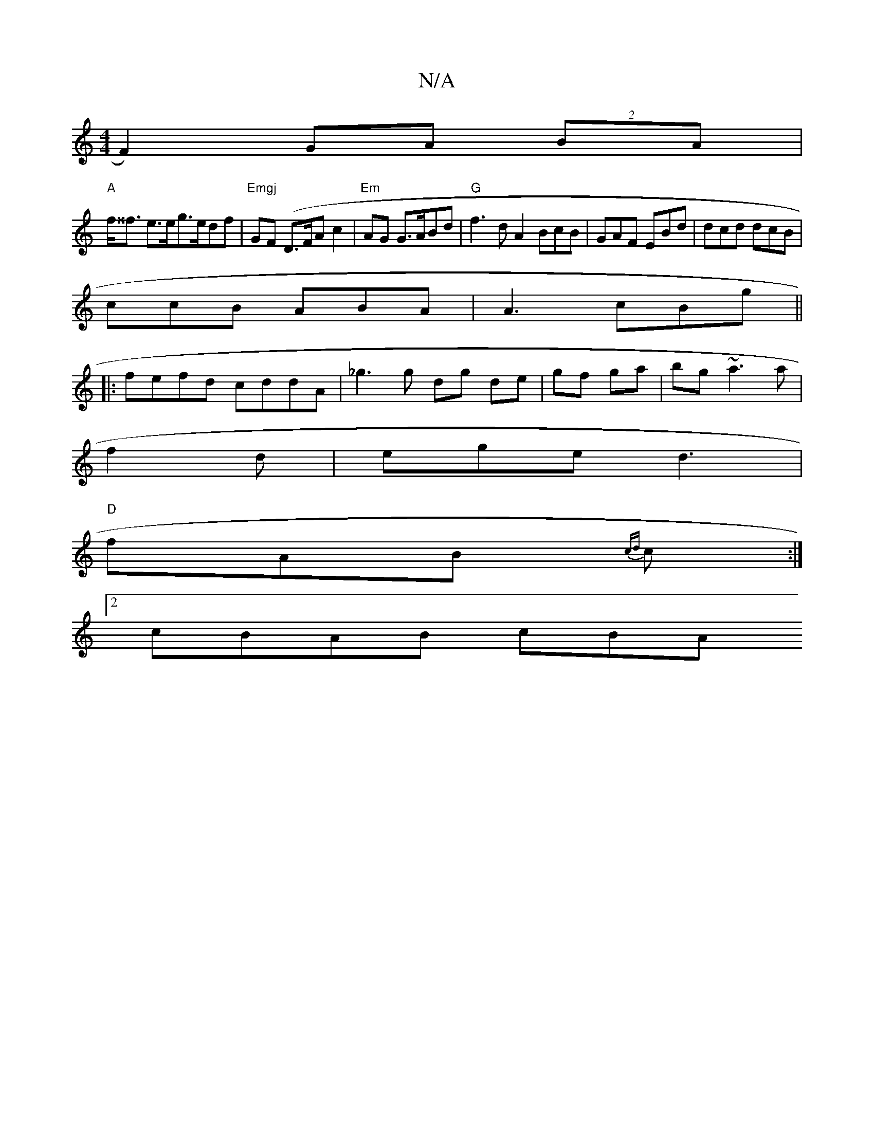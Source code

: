 X:1
T:N/A
M:4/4
R:N/A
K:Cmajor
F2) GA (2BA |
"A" f<^^f e>eg>edf | "Emgj"GF (D>FA c2 |"Em"AG G>ABd | "G" f3 dA2 BcB|GAF EBd|dcd dcB|
ccB ABA|A3 cBg ||
|:fefd cddA|_g3g dg de|gf ga |bg ~a3 a |
f2d|ege d3 |
"D" fAB {cd}c:|
[2 cBAB cBA